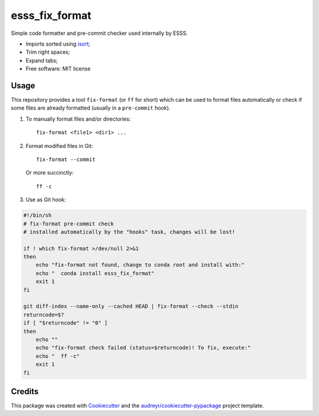 ===============================
esss_fix_format
===============================


.. image:: https://img.shields.io/travis/ESSS/esss_fix_format/master.svg
        :target: https://travis-ci.org/esss/esss_fix_format


Simple code formatter and pre-commit checker used internally by ESSS.

* Imports sorted using `isort <https://pypi.python.org/pypi/isort>`_;
* Trim right spaces;
* Expand tabs;

* Free software: MIT license


Usage
-----

This repository provides a tool ``fix-format`` (or ``ff`` for short) which can be used to format files automatically
or check if some files are already formatted (usually in a ``pre-commit`` hook).

1. To manually format files and/or directories::

    fix-format <file1> <dir1> ...


2. Format modified files in Git::

    fix-format --commit

   Or more succinctly::

    ff -c

3. Use as Git hook:

.. code-block:: bash

    #!/bin/sh
    # fix-format pre-commit check
    # installed automatically by the "hooks" task, changes will be lost!

    if ! which fix-format >/dev/null 2>&1
    then
        echo "fix-format not found, change to conda root and install with:"
        echo "  conda install esss_fix_format"
        exit 1
    fi

    git diff-index --name-only --cached HEAD | fix-format --check --stdin
    returncode=$?
    if [ "$returncode" != "0" ]
    then
        echo ""
        echo "fix-format check failed (status=$returncode)! To fix, execute:"
        echo "  ff -c"
        exit 1
    fi


Credits
---------

This package was created with Cookiecutter_ and the `audreyr/cookiecutter-pypackage`_ project template.

.. _Cookiecutter: https://github.com/audreyr/cookiecutter
.. _`audreyr/cookiecutter-pypackage`: https://github.com/audreyr/cookiecutter-pypackage

